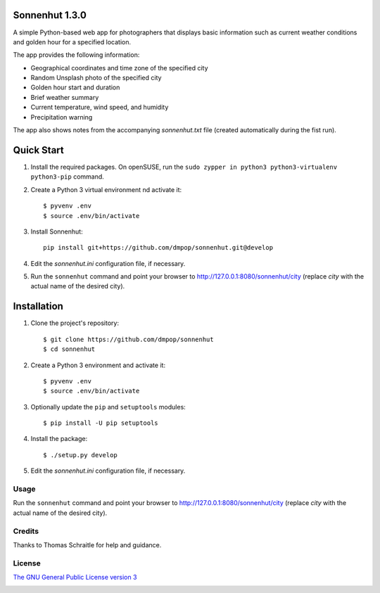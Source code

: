 Sonnenhut 1.3.0
===============

A simple Python-based web app for photographers that displays basic information such
as current weather conditions and golden hour for a specified location.

.. image:: sonnenhut.png

The app provides the following information:

-  Geographical coordinates and time zone of the specified city
-  Random Unsplash photo of the specified city
-  Golden hour start and duration
-  Brief weather summary
-  Current temperature, wind speed, and humidity
-  Precipitation warning

The app also shows notes from the accompanying *sonnenhut.txt* file
(created automatically during the fist run).

Quick Start
===========

#. Install the required packages. On openSUSE, run the ``sudo zypper in python3 python3-virtualenv python3-pip`` command.

#. Create a Python 3 virtual environment nd activate it::

    $ pyvenv .env
    $ source .env/bin/activate

#. Install Sonnenhut::

     pip install git+https://github.com/dmpop/sonnenhut.git@develop

#. Edit the *sonnenhut.ini* configuration file, if necessary.

#. Run the ``sonnenhut`` command and point your browser to `<http://127.0.0.1:8080/sonnenhut/city>`_ (replace *city* with the actual name of the desired city).

Installation
============

#. Clone the project's repository::

    $ git clone https://github.com/dmpop/sonnenhut
    $ cd sonnenhut

#. Create a Python 3 environment and activate it::

    $ pyvenv .env
    $ source .env/bin/activate

#. Optionally update the ``pip`` and ``setuptools`` modules::

    $ pip install -U pip setuptools

#. Install the package::

    $ ./setup.py develop

#. Edit the *sonnenhut.ini* configuration file, if necessary.

Usage
-----

Run the ``sonnenhut`` command and point your browser to
`<http://127.0.0.1:8080/sonnenhut/city>`_ (replace *city* with the actual name of the
desired city).

Credits
-------

Thanks to Thomas Schraitle for help and guidance.

License
-------

`The GNU General Public License version
3 <https://www.gnu.org/licenses/gpl-3.0.txt>`__

.. image:: http://i.imgur.com/yArzLVp.png
	   :target: https://hackweek.suse.com
	   :align: center 
